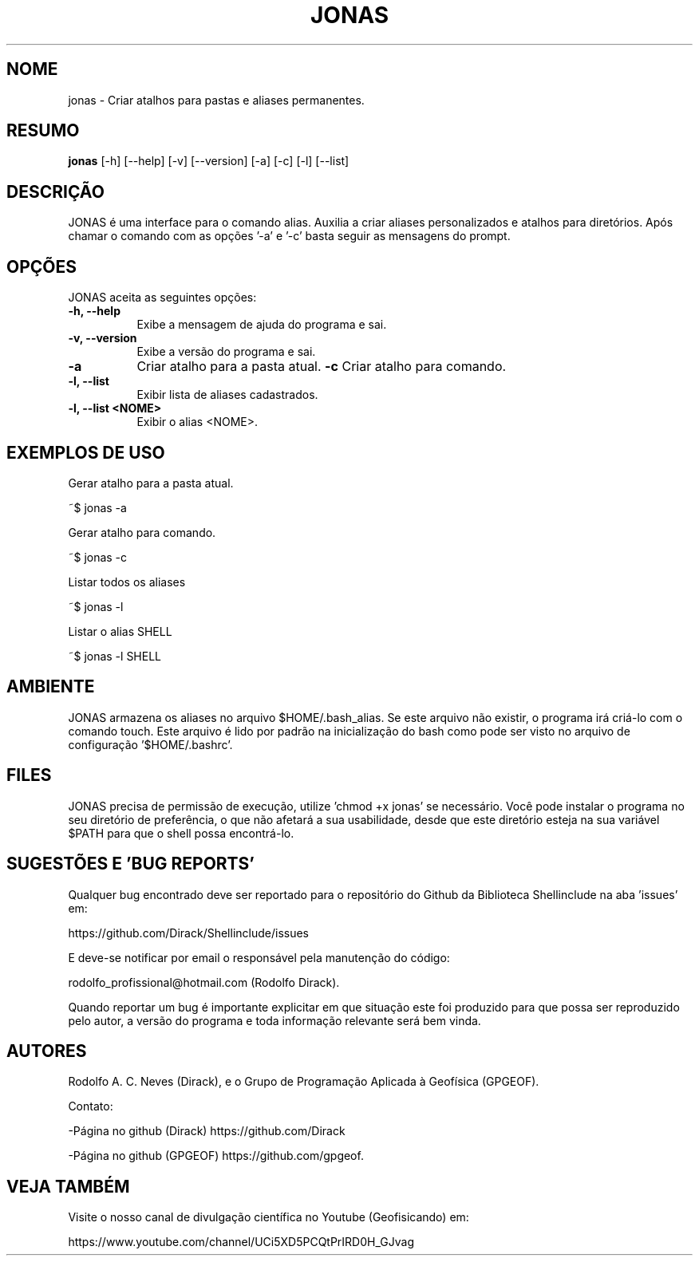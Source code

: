 .TH JONAS 1 "17 ABR 2022" "Versão 0.1.3" "JONAS Manual de uso"

.SH NOME
jonas - Criar atalhos para pastas e aliases permanentes.

.SH RESUMO
.B jonas
[\-h] [\-\-help] [-v] [\-\-version] [\-a] [\-c]
[\-l] [\-\-list]

.SH DESCRIÇÃO
.PP
JONAS é uma interface para o comando alias. Auxilia a criar aliases personalizados e atalhos para diretórios. Após chamar o comando com as opções '-a' e '-c' basta seguir as mensagens do prompt.

.SH OPÇÕES
JONAS aceita as seguintes opções:
.TP 8
.B  \-h, \-\-help
Exibe a mensagem de ajuda do programa e sai.
.TP 8
.B \-v, \-\-version
Exibe a versão do programa e sai.
.TP 8
.B \-a
Criar atalho para a pasta atual.
.B \-c
Criar atalho para comando.
.TP 8
.B \-l, \-\-list
Exibir lista de aliases cadastrados.
.TP 8
.B \-l, \-\-list <NOME>
Exibir o alias <NOME>.

.SH EXEMPLOS DE USO
.PP
Gerar atalho para a pasta atual.

	~$ jonas -a
.PP
Gerar atalho para comando.

	~$ jonas -c
.PP
Listar todos os aliases

	~$ jonas -l

.PP
Listar o alias SHELL

	~$ jonas -l SHELL

.SH AMBIENTE
JONAS armazena os aliases no arquivo $HOME/.bash_alias. Se este arquivo não existir, o programa irá criá-lo com o comando touch. Este arquivo é lido por padrão na inicialização do bash como pode ser visto no arquivo de configuração '$HOME/.bashrc'.

.SH FILES
JONAS precisa de permissão de execução, utilize 'chmod +x jonas' se necessário. Você pode instalar o programa no seu diretório de preferência, o que não afetará a sua usabilidade, desde que este diretório esteja na sua variável $PATH para que o shell possa encontrá-lo.

.SH SUGESTÕES E 'BUG REPORTS'
Qualquer bug encontrado deve ser reportado para o repositório do Github da Biblioteca Shellinclude na aba 'issues' em:

	https://github.com/Dirack/Shellinclude/issues

E deve-se notificar por email o responsável pela manutenção do código:

	rodolfo_profissional@hotmail.com (Rodolfo Dirack).

Quando reportar um bug é importante explicitar em que situação este foi produzido
para que possa ser reproduzido pelo autor, a versão do programa e toda informação
relevante será bem vinda.

.SH AUTORES
Rodolfo A. C. Neves (Dirack), e o Grupo de Programação Aplicada à Geofísica (GPGEOF).

Contato:

-Página no github (Dirack) https://github.com/Dirack

-Página no github (GPGEOF) https://github.com/gpgeof.

.SH VEJA TAMBÉM
Visite o nosso canal de divulgação científica no Youtube (Geofisicando) em:

	https://www.youtube.com/channel/UCi5XD5PCQtPrIRD0H_GJvag

